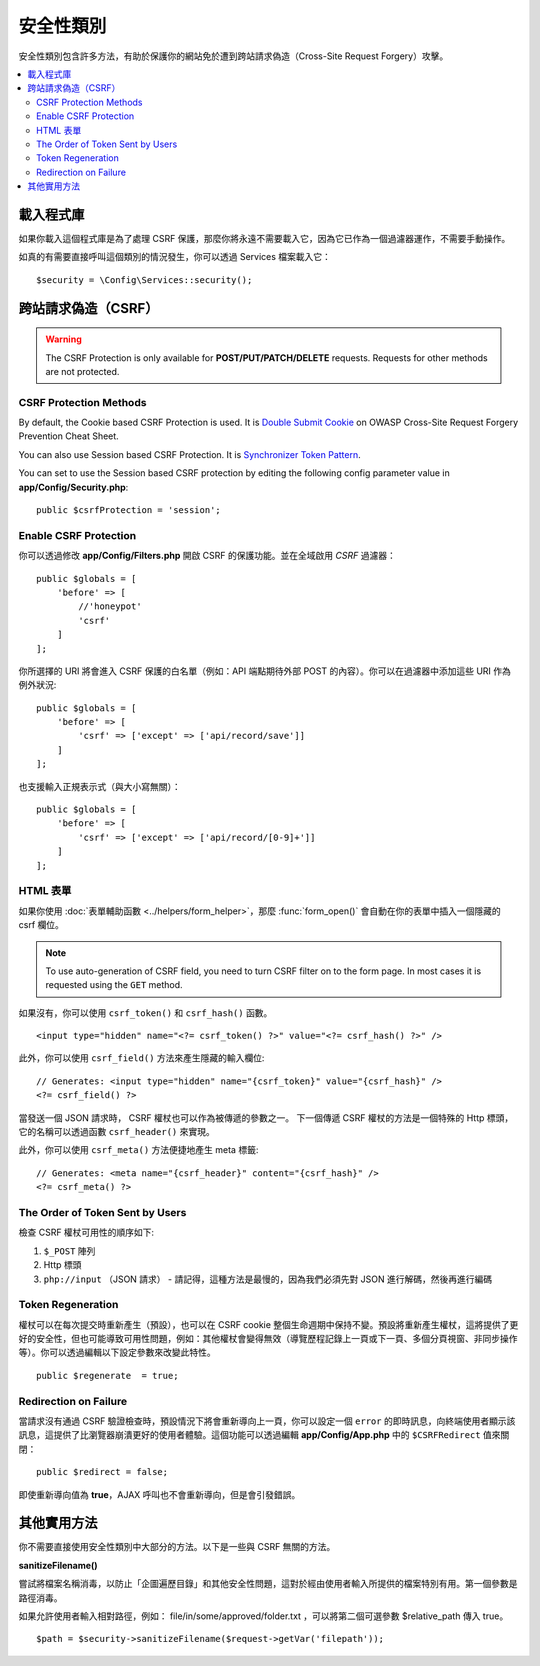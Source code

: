 ##############
安全性類別
##############

安全性類別包含許多方法，有助於保護你的網站免於遭到跨站請求偽造（Cross-Site Request Forgery）攻擊。

.. contents::
    :local:
    :depth: 2

*******************
載入程式庫
*******************

如果你載入這個程式庫是為了處理 CSRF 保護，那麼你將永遠不需要載入它，因為它已作為一個過濾器運作，不需要手動操作。

如真的有需要直接呼叫這個類別的情況發生，你可以透過 Services 檔案載入它：

::

    $security = \Config\Services::security();

*********************************
跨站請求偽造（CSRF）
*********************************

.. warning:: The CSRF Protection is only available for **POST/PUT/PATCH/DELETE** requests.
    Requests for other methods are not protected.

CSRF Protection Methods
=======================

By default, the Cookie based CSRF Protection is used. It is
`Double Submit Cookie <https://cheatsheetseries.owasp.org/cheatsheets/Cross-Site_Request_Forgery_Prevention_Cheat_Sheet.html#double-submit-cookie>`_
on OWASP Cross-Site Request Forgery Prevention Cheat Sheet.

You can also use Session based CSRF Protection. It is
`Synchronizer Token Pattern <https://cheatsheetseries.owasp.org/cheatsheets/Cross-Site_Request_Forgery_Prevention_Cheat_Sheet.html#synchronizer-token-pattern>`_.

You can set to use the Session based CSRF protection by editing the following config parameter value in
**app/Config/Security.php**::

    public $csrfProtection = 'session';

Enable CSRF Protection
======================

你可以透過修改 **app/Config/Filters.php** 開啟 CSRF 的保護功能。並在全域啟用 `CSRF` 過濾器：

::

    public $globals = [
        'before' => [
            //'honeypot'
            'csrf'
        ]
    ];

你所選擇的 URI 將會進入 CSRF 保護的白名單（例如：API 端點期待外部 POST 的內容）。你可以在過濾器中添加這些 URI 作為例外狀況::

    public $globals = [
        'before' => [
            'csrf' => ['except' => ['api/record/save']]
        ]
    ];

也支援輸入正規表示式（與大小寫無關）：

::

    public $globals = [
        'before' => [
            'csrf' => ['except' => ['api/record/[0-9]+']]
        ]
    ];

HTML 表單
==========

如果你使用 :doc:`表單輔助函數 <../helpers/form_helper>`，那麼
:func:`form_open()` 會自動在你的表單中插入一個隱藏的 csrf 欄位。

.. note:: To use auto-generation of CSRF field, you need to turn CSRF filter on to the form page.
    In most cases it is requested using the ``GET`` method.

如果沒有，你可以使用 ``csrf_token()`` 和 ``csrf_hash()`` 函數。

::

    <input type="hidden" name="<?= csrf_token() ?>" value="<?= csrf_hash() ?>" />

此外，你可以使用 ``csrf_field()`` 方法來產生隱藏的輸入欄位::

    // Generates: <input type="hidden" name="{csrf_token}" value="{csrf_hash}" />
    <?= csrf_field() ?>

當發送一個 JSON 請求時， CSRF 權杖也可以作為被傳遞的參數之一。
下一個傳遞 CSRF 權杖的方法是一個特殊的 Http 標頭，它的名稱可以透過函數 ``csrf_header()`` 來實現。

此外，你可以使用 ``csrf_meta()`` 方法便捷地產生 meta 標籤::

    // Generates: <meta name="{csrf_header}" content="{csrf_hash}" />
    <?= csrf_meta() ?>

The Order of Token Sent by Users
================================

檢查 CSRF 權杖可用性的順序如下:

1. ``$_POST`` 陣列
2. Http 標頭
3. ``php://input`` （JSON 請求） - 請記得，這種方法是最慢的，因為我們必須先對 JSON 進行解碼，然後再進行編碼

Token Regeneration
===================

權杖可以在每次提交時重新產生（預設），也可以在 CSRF cookie 整個生命週期中保持不變。預設將重新產生權杖，這將提供了更好的安全性，但也可能導致可用性問題，例如：其他權杖會變得無效（導覽歷程記錄上一頁或下一頁、多個分頁視窗、非同步操作等）。你可以透過編輯以下設定參數來改變此特性。

::

    public $regenerate  = true;

Redirection on Failure
======================

當請求沒有通過 CSRF 驗證檢查時，預設情況下將會重新導向上一頁，你可以設定一個 ``error`` 的即時訊息，向終端使用者顯示該訊息，這提供了比瀏覽器崩潰更好的使用者體驗。這個功能可以透過編輯 **app/Config/App.php** 中的 ``$CSRFRedirect`` 值來關閉：

::

    public $redirect = false;

即使重新導向值為  **true**，AJAX 呼叫也不會重新導向，但是會引發錯誤。

*********************
其他實用方法
*********************

你不需要直接使用安全性類別中大部分的方法。以下是一些與 CSRF 無關的方法。

**sanitizeFilename()**

嘗試將檔案名稱消毒，以防止「企圖遍歷目錄」和其他安全性問題，這對於經由使用者輸入所提供的檔案特別有用。第一個參數是路徑消毒。

如果允許使用者輸入相對路徑，例如： file/in/some/approved/folder.txt ，可以將第二個可選參數 $relative_path 傳入 true。

::

    $path = $security->sanitizeFilename($request->getVar('filepath'));
